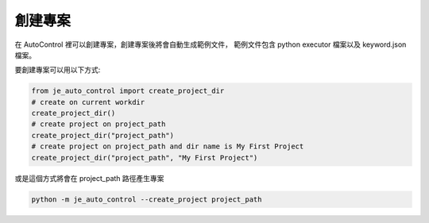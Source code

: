 創建專案
----

在 AutoControl 裡可以創建專案，創建專案後將會自動生成範例文件，
範例文件包含 python executor 檔案以及 keyword.json 檔案。

要創建專案可以用以下方式:

.. code-block:: python

    from je_auto_control import create_project_dir
    # create on current workdir
    create_project_dir()
    # create project on project_path
    create_project_dir("project_path")
    # create project on project_path and dir name is My First Project
    create_project_dir("project_path", "My First Project")

或是這個方式將會在 project_path 路徑產生專案

.. code-block:: console

    python -m je_auto_control --create_project project_path